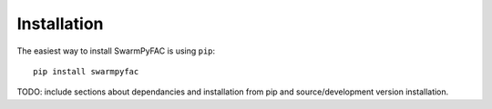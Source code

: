 Installation
============



The easiest way to install SwarmPyFAC is using ``pip``::

    pip install swarmpyfac
    
TODO: include sections about dependancies and installation from pip and source/development version installation.